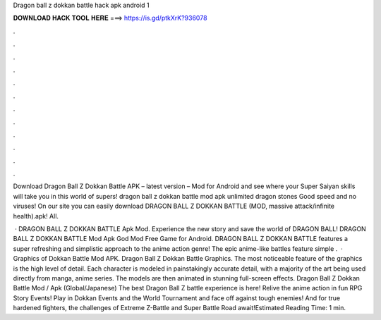 Dragon ball z dokkan battle hack apk android 1



𝐃𝐎𝐖𝐍𝐋𝐎𝐀𝐃 𝐇𝐀𝐂𝐊 𝐓𝐎𝐎𝐋 𝐇𝐄𝐑𝐄 ===> https://is.gd/ptkXrK?936078



.



.



.



.



.



.



.



.



.



.



.



.

Download Dragon Ball Z Dokkan Battle APK – latest version – Mod for Android and see where your Super Saiyan skills will take you in this world of supers! dragon ball z dokkan battle mod apk unlimited dragon stones  Good speed and no viruses! On our site you can easily download DRAGON BALL Z DOKKAN BATTLE (MOD, massive attack/infinite health).apk! All.

 · DRAGON BALL Z DOKKAN BATTLE Apk Mod. Experience the new story and save the world of DRAGON BALL! DRAGON BALL Z DOKKAN BATTLE Mod Apk God Mod Free Game for Android. DRAGON BALL Z DOKKAN BATTLE features a super refreshing and simplistic approach to the anime action genre! The epic anime-like battles feature simple .  · Graphics of Dokkan Battle Mod APK. Dragon Ball Z Dokkan Battle Graphics. The most noticeable feature of the graphics is the high level of detail. Each character is modeled in painstakingly accurate detail, with a majority of the art being used directly from manga, anime series. The models are then animated in stunning full-screen effects. Dragon Ball Z Dokkan Battle Mod / Apk (Global/Japanese) The best Dragon Ball Z battle experience is here! Relive the anime action in fun RPG Story Events! Play in Dokkan Events and the World Tournament and face off against tough enemies! And for true hardened fighters, the challenges of Extreme Z-Battle and Super Battle Road await!Estimated Reading Time: 1 min.
